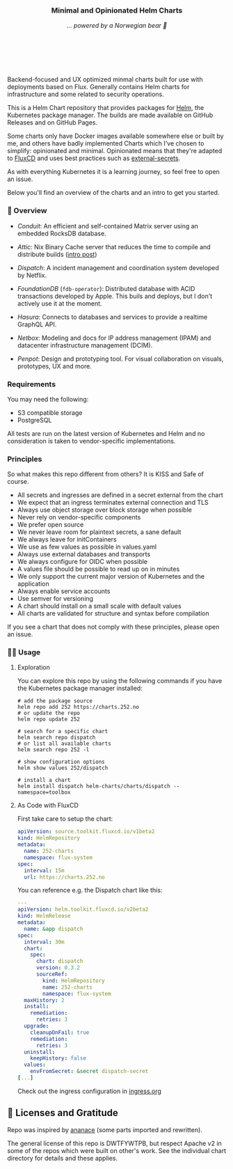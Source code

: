 #+DATE:  2023-10-18

#+BEGIN_HTML
<p>
<div align="center">
  <img src="https://helm.sh/img/helm.svg" align="center" width="144px" height="144px"/>
  <h3>Minimal and Opinionated Helm Charts</h3>
  <p><i>... powered by a Norwegian bear 🐻</i></p>
</div>

<p>&nbsp;</p>

<div align="center">
  <a href="https://github.com/tommy-skaug/charts/actions/workflows/build-and-publish.yml" class="badge">
    <img src="https://github.com/tommy-skaug/charts/actions/workflows/build-and-publish.yml/badge.svg" alt="Relases building" /></a>

&nbsp;&nbsp;

  <a href="https://github.com/tommy-skaug/charts/actions/workflows/pages/pages-build-deployment" class="badge">
    <img src="https://github.com/tommy-skaug/charts/actions/workflows/pages/pages-build-deployment/badge.svg" alt="Index Updates" />
  </a>
</div>
</p>
<p>&nbsp;</p>
#+END_HTML

Backend-focused and UX optimized minmal charts built for use with deployments based on Flux. Generally 
contains Helm charts for infrastructure and some related to security operations.

This is a Helm Chart repository that provides packages for [[https://helm.sh/][Helm]], the Kubernetes
package manager. The builds are made available on GitHub Releases and on GitHub Pages. 

Some charts only have Docker images available somewhere else or built by me, and others have badly
implemented Charts which I've chosen to simplify: opinionated and minimal. Opinionated means that
they're adapted to [[https://fluxcd.io/][FluxCD]] and uses best practices such as [[https://external-secrets.io/latest/][external-secrets]].

As with everything Kubernetes it is a learning journey, so feel free to open an issue.

Below you'll find an overview of the charts and an intro to get you started.

*** 📖 Overview

- [[charts/conduit][Conduit]]: An efficient and self-contained Matrix server using an embedded RocksDB 
  database.

- [[charts/attic][Attic]]: Nix Binary Cache server that reduces the time to compile and distribute 
  builds ([[https://discourse.nixos.org/t/introducing-attic-a-self-hostable-nix-binary-cache-server/24343][intro post]])

- [[charts/][Dispatch]]: A incident management and coordination system developed by Netflix.

- [[charts/foundationdb][FoundationDB]] (=fdb-operator=): Distributed database with ACID transactions developed by Apple. 
  This buils and deploys, but I don't actively use it at the moment.

- [[charts/hasura-engine][Hasura]]: Connects to databases and services to provide a realtime GraphQL API.

- [[charts/netbox][Netbox]]: Modeling and docs for IP address management (IPAM) and datacenter 
  infrastructure management (DCIM).

- [[charts/penpot][Penpot]]: Design and prototyping tool. For visual collaboration on visuals, prototypes, UX and more.

*** Requirements

You may need the following:

- S3 compatible storage
- PostgreSQL

All tests are run on the latest version of Kubernetes and Helm and no consideration is taken to vendor-specific
implementations.

*** Principles

So what makes this repo different from others? It is KISS and Safe of course.

- All secrets and ingresses are defined in a secret external from the chart
- We expect that an ingress terminates external connection and TLS
- Always use object storage over block storage when possible
- Never rely on vendor-specific components
- We prefer open source
- We never leave room for plaintext secrets, a sane default
- We always leave for initContainers
- We use as few values as possible in values.yaml
- Always use external databases and transports
- We always configure for OIDC when possible
- A values file should be possible to read up on in minutes
- We only support the current major version of Kubernetes and the application
- Always enable service accounts
- Use semver for versioning
- A chart should install on a small scale with default values
- All charts are validated for structure and syntax before compilation
If you see a chart that does not comply with these principles, please open an issue.

*** 🧑‍💻 Usage

**** Exploration

You can explore this repo by using the following commands if you have the Kubernetes package manager
 installed:

#+BEGIN_SRC shell
# add the package source
helm repo add 252 https://charts.252.no
# or update the repo
helm repo update 252

# search for a specific chart
helm search repo dispatch
# or list all available charts
helm search repo 252 -l 

# show configuration options
helm show values 252/dispatch

# install a chart
helm install dispatch helm-charts/charts/dispatch --namespace=toolbox
#+END_SRC

**** As Code with FluxCD

First take care to setup the chart:

#+BEGIN_SRC yaml
apiVersion: source.toolkit.fluxcd.io/v1beta2
kind: HelmRepository
metadata:
  name: 252-charts
  namespace: flux-system
spec:
  interval: 15m
  url: https://charts.252.no
#+END_SRC

You can reference e.g. the Dispatch chart like this:

#+BEGIN_SRC yaml
---
apiVersion: helm.toolkit.fluxcd.io/v2beta2
kind: HelmRelease
metadata:
  name: &app dispatch
spec:
  interval: 30m
  chart:
    spec:
      chart: dispatch
      version: 0.3.2
      sourceRef:
        kind: HelmRepository
        name: 252-charts
        namespace: flux-system
  maxHistory: 2
  install:
    remediation:
      retries: 3
  upgrade:
    cleanupOnFail: true
    remediation:
      retries: 3
  uninstall:
    keepHistory: false
  values:
    envFromSecret: &secret dispatch-secret
[...]
#+END_SRC

Check out the ingress configuration in [[./docs/ingress.org][ingress.org]]

** 🤩 Licenses and Gratitude 

Repo was inspired by [[https://gitlab.com/ananace/charts][ananace]] (some parts imported and rewritten).

The general license of this repo is DWTFYWTPB, but respect Apache v2 in some of the repos which were 
built on other's work. See the individual chart directory for details and these applies.
